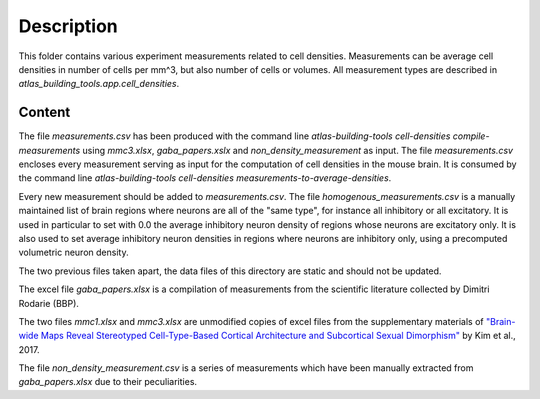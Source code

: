 
Description
===========

This folder contains various experiment measurements related to cell densities.
Measurements can be average cell densities in number of cells per mm^3, but also
number of cells or volumes. All measurement types are described in
`atlas_building_tools.app.cell_densities`.


Content
-------

The file `measurements.csv` has been produced with the command line
`atlas-building-tools cell-densities compile-measurements` using `mmc3.xlsx`, `gaba_papers.xslx` and `non_density_measurement` as input.
The file `measurements.csv` encloses every measurement serving as input for the computation of cell densities
in the mouse brain. It is consumed by the command line
`atlas-building-tools cell-densities measurements-to-average-densities`.

Every new measurement should be added to `measurements.csv`.
The file `homogenous_measurements.csv` is a manually maintained list of brain regions where
neurons are all of the "same type", for instance all inhibitory or all excitatory.
It is used in particular to set with 0.0 the average inhibitory neuron density of regions
whose neurons are excitatory only. It is also used to set average inhibitory neuron densities
in regions where neurons are inhibitory only, using a precomputed volumetric neuron density.

The two previous files taken apart, the data files of this directory are static and should
not be updated.

The excel file `gaba_papers.xlsx` is a compilation of measurements from the scientific literature
collected by Dimitri Rodarie (BBP).

The two files `mmc1.xlsx` and `mmc3.xlsx` are unmodified copies of excel files from the supplementary materials
of `"Brain-wide Maps Reveal Stereotyped Cell-Type-Based Cortical Architecture and Subcortical Sexual Dimorphism"`_ by Kim et al., 2017.

The file `non_density_measurement.csv` is a series of measurements which have been manually extracted
from `gaba_papers.xlsx` due to their peculiarities.


.. _`"Brain-wide Maps Reveal Stereotyped Cell-Type-Based Cortical Architecture and Subcortical Sexual Dimorphism"`: https://www.sciencedirect.com/science/article/pii/S0092867417310693?via%3Dihub


